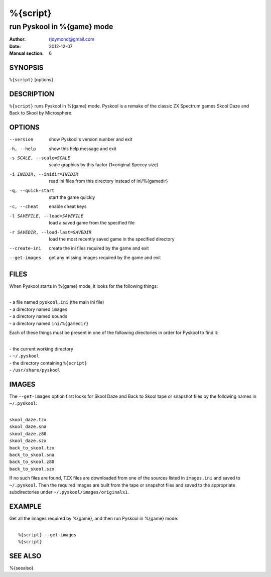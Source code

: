 ======================
%{script}
======================

---------------------------------------
run Pyskool in %{game} mode
---------------------------------------

:Author: rjdymond@gmail.com
:Date: 2012-12-07
:Manual section: 6

SYNOPSIS
========
``%{script}`` [options]

DESCRIPTION
===========
``%{script}`` runs Pyskool in %{game} mode. Pyskool is a remake of the classic
ZX Spectrum games Skool Daze and Back to Skool by Microsphere.

OPTIONS
=======
--version  show Pyskool's version number and exit
-h, --help  show this help message and exit
-s SCALE, --scale=SCALE  scale graphics by this factor (1=original Speccy size)
-i INIDIR, --inidir=INIDIR  read ini files from this directory instead of ini/%{gamedir}
-q, --quick-start  start the game quickly
-c, --cheat  enable cheat keys
-l SAVEFILE, --load=SAVEFILE  load a saved game from the specified file
-r SAVEDIR, --load-last=SAVEDIR  load the most recently saved game in the specified directory
--create-ini  create the ini files required by the game and exit
--get-images  get any missing images required by the game and exit

FILES
=====
When Pyskool starts in %{game} mode, it looks for the following things:

|
| - a file named ``pyskool.ini`` (the main ini file)
| - a directory named ``images``
| - a directory named ``sounds``
| - a directory named ``ini/%{gamedir}``

Each of these things must be present in one of the following directories in
order for Pyskool to find it:

|
| - the current working directory
| - ``~/.pyskool``
| - the directory containing ``%{script}``
| - ``/usr/share/pyskool``

IMAGES
======
The ``--get-images`` option first looks for Skool Daze and Back to Skool tape
or snapshot files by the following names in ``~/.pyskool``:

|
| ``skool_daze.tzx``
| ``skool_daze.sna``
| ``skool_daze.z80``
| ``skool_daze.szx``
| ``back_to_skool.tzx``
| ``back_to_skool.sna``
| ``back_to_skool.z80``
| ``back_to_skool.szx``

If no such files are found, TZX files are downloaded from one of the sources
listed in ``images.ini`` and saved to ``~/.pyskool``. Then the required images
are built from the tape or snapshot files and saved to the appropriate
subdirectories under ``~/.pyskool/images/originalx1``.

EXAMPLE
=======
Get all the images required by %{game}, and then run Pyskool in %{game}
mode:

|
|   ``%{script} --get-images``
|   ``%{script}``

SEE ALSO
========
%{seealso}
